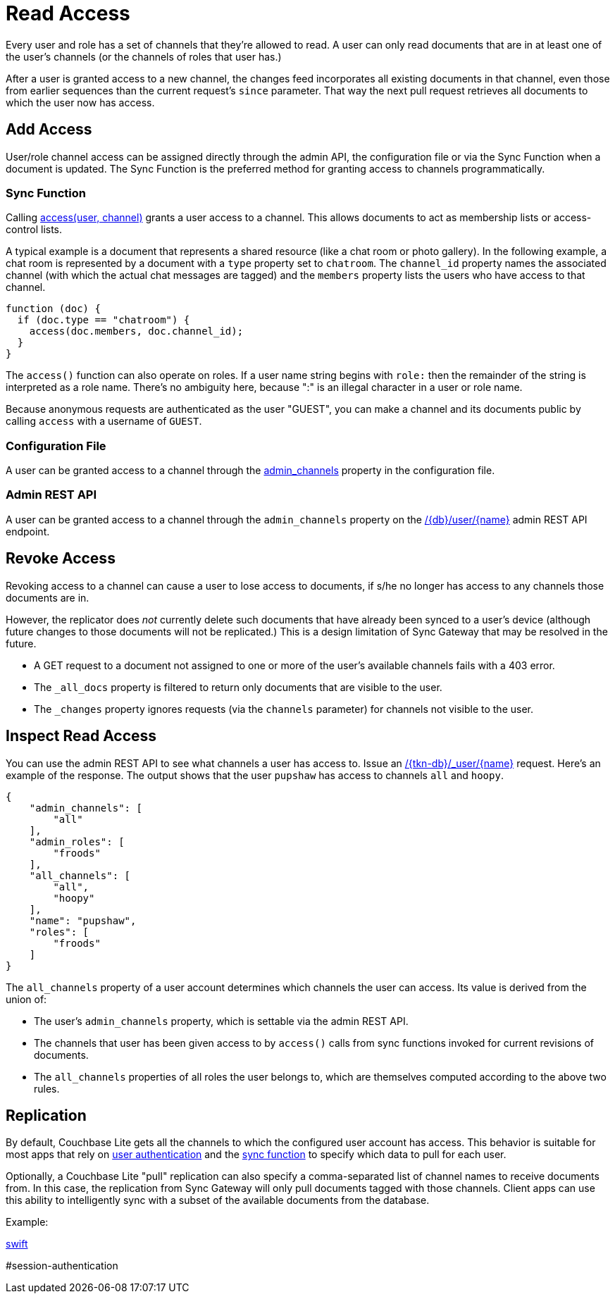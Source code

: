 = Read Access

Every user and role has a set of channels that they're allowed to read.
A user can only read documents that are in at least one of the user's channels (or the channels of roles that user has.)

After a user is granted access to a new channel, the changes feed incorporates all existing documents in that channel, even those from earlier sequences than the current request's `since` parameter.
That way the next pull request retrieves all documents to which the user now has access.

== Add Access

User/role channel access can be assigned directly through the admin API, the configuration file or via the Sync Function when a document is updated.
The Sync Function is the preferred method for granting access to channels programmatically.

=== Sync Function

Calling xref:sync-function.adoc#accessusername-channelname[access(user, channel)] grants a user access to a channel.
This allows documents to act as membership lists or access-control lists.

A typical example is a document that represents a shared resource (like a chat room or photo gallery).
In the following example, a chat room is represented by a document with a `type` property set to `chatroom`.
The `channel_id` property names the associated channel (with which the actual chat messages are tagged) and the `members` property lists the users who have access to that channel.

[source,javascript]
----
function (doc) {
  if (doc.type == "chatroom") {
    access(doc.members, doc.channel_id);
  }
}
----

The `access()` function can also operate on roles.
If a user name string begins with `role:` then the remainder of the string is interpreted as a role name.
There's no ambiguity here, because ":" is an illegal character in a user or role name.

Because anonymous requests are authenticated as the user "GUEST", you can make a channel and its documents public by calling `access` with a username of `GUEST`.

=== Configuration File

A user can be granted access to a channel through the xref:config-properties.adoc#databases-foo_db-users-foo_user-admin_channels[admin_channels] property in the configuration file.

=== Admin REST API

A user can be granted access to a channel through the `admin_channels` property on the xref:admin-rest-api.adoc#/user/put\__db___user__name_[/+{db}+/user/+{name}+] admin REST API endpoint.

== Revoke Access

Revoking access to a channel can cause a user to lose access to documents, if s/he no longer has access to any channels those documents are in.

However, the replicator does _not_ currently delete such documents that have already been synced to a user's device (although future changes to those documents will not be replicated.)
This is a design limitation of Sync Gateway that may be resolved in the future.

* A GET request to a document not assigned to one or more of the user's available channels fails with a 403 error.
* The `_all_docs` property is filtered to return only documents that are visible to the user.
* The `_changes` property ignores requests (via the `channels` parameter) for channels not visible to the user.


== Inspect Read Access

You can use the admin REST API to see what channels a user has access to.
Issue an xref:admin-rest-api.adoc#/database/get
\__db___all_docs[+/{tkn-db}/_user/{name}+] request.
Here's an example of the response.
The output shows that the user `pupshaw` has access to channels `all` and `hoopy`.

[source,json]
----
{
    "admin_channels": [
        "all"
    ],
    "admin_roles": [
        "froods"
    ],
    "all_channels": [
        "all",
        "hoopy"
    ],
    "name": "pupshaw",
    "roles": [
        "froods"
    ]
}
----

The `all_channels` property of a user account determines which channels the user can access.
Its value is derived from the union of:

* The user's `admin_channels` property, which is settable via the admin REST API.
* The channels that user has been given access to by `access()` calls from sync functions invoked for current revisions of documents.
* The `all_channels` properties of all roles the user belongs to, which are themselves computed according to the above two rules.

== Replication

By default, Couchbase Lite gets all the channels to which the configured user account has access.
This behavior is suitable for most apps that rely on xref:sync-gateway::authentication.adoc[user authentication] and the xref:sync-gateway::sync-function.adoc[sync function] to specify which data to pull for each user.

Optionally, a Couchbase Lite "pull" replication can also specify a comma-separated list of channel names to receive documents from.
In this case, the replication from Sync Gateway will only pull documents tagged with those channels.
Client apps can use this ability to intelligently sync with a subset of the available documents from the database.

Example:

xref:couchbase-lite:swift:learn/swift-replication.adoc#channels[swift]

#session-authentication
